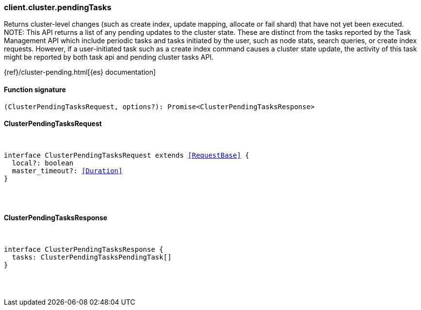 [[reference-cluster-pending_tasks]]

////////
===========================================================================================================================
||                                                                                                                       ||
||                                                                                                                       ||
||                                                                                                                       ||
||        ██████╗ ███████╗ █████╗ ██████╗ ███╗   ███╗███████╗                                                            ||
||        ██╔══██╗██╔════╝██╔══██╗██╔══██╗████╗ ████║██╔════╝                                                            ||
||        ██████╔╝█████╗  ███████║██║  ██║██╔████╔██║█████╗                                                              ||
||        ██╔══██╗██╔══╝  ██╔══██║██║  ██║██║╚██╔╝██║██╔══╝                                                              ||
||        ██║  ██║███████╗██║  ██║██████╔╝██║ ╚═╝ ██║███████╗                                                            ||
||        ╚═╝  ╚═╝╚══════╝╚═╝  ╚═╝╚═════╝ ╚═╝     ╚═╝╚══════╝                                                            ||
||                                                                                                                       ||
||                                                                                                                       ||
||    This file is autogenerated, DO NOT send pull requests that changes this file directly.                             ||
||    You should update the script that does the generation, which can be found in:                                      ||
||    https://github.com/elastic/elastic-client-generator-js                                                             ||
||                                                                                                                       ||
||    You can run the script with the following command:                                                                 ||
||       npm run elasticsearch -- --version <version>                                                                    ||
||                                                                                                                       ||
||                                                                                                                       ||
||                                                                                                                       ||
===========================================================================================================================
////////

[discrete]
[[client.cluster.pendingTasks]]
=== client.cluster.pendingTasks

Returns cluster-level changes (such as create index, update mapping, allocate or fail shard) that have not yet been executed. NOTE: This API returns a list of any pending updates to the cluster state. These are distinct from the tasks reported by the Task Management API which include periodic tasks and tasks initiated by the user, such as node stats, search queries, or create index requests. However, if a user-initiated task such as a create index command causes a cluster state update, the activity of this task might be reported by both task api and pending cluster tasks API.

{ref}/cluster-pending.html[{es} documentation]

[discrete]
==== Function signature

[source,ts]
----
(ClusterPendingTasksRequest, options?): Promise<ClusterPendingTasksResponse>
----

[discrete]
==== ClusterPendingTasksRequest

[pass]
++++
<pre>
++++
interface ClusterPendingTasksRequest extends <<RequestBase>> {
  local?: boolean
  master_timeout?: <<Duration>>
}

[pass]
++++
</pre>
++++
[discrete]
==== ClusterPendingTasksResponse

[pass]
++++
<pre>
++++
interface ClusterPendingTasksResponse {
  tasks: ClusterPendingTasksPendingTask[]
}

[pass]
++++
</pre>
++++
